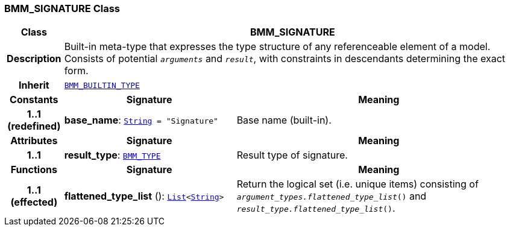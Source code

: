 === BMM_SIGNATURE Class

[cols="^1,3,5"]
|===
h|*Class*
2+^h|*BMM_SIGNATURE*

h|*Description*
2+a|Built-in meta-type that expresses the type structure of any referenceable element of a model. Consists of potential `_arguments_` and `_result_`, with constraints in descendants determining the exact form.

h|*Inherit*
2+|`<<_bmm_builtin_type_class,BMM_BUILTIN_TYPE>>`

h|*Constants*
^h|*Signature*
^h|*Meaning*

h|*1..1 +
(redefined)*
|*base_name*: `link:/releases/BASE/{base_release}/foundation_types.html#_string_class[String^]{nbsp}={nbsp}"Signature"`
a|Base name (built-in).
h|*Attributes*
^h|*Signature*
^h|*Meaning*

h|*1..1*
|*result_type*: `<<_bmm_type_class,BMM_TYPE>>`
a|Result type of signature.
h|*Functions*
^h|*Signature*
^h|*Meaning*

h|*1..1 +
(effected)*
|*flattened_type_list* (): `link:/releases/BASE/{base_release}/foundation_types.html#_list_class[List^]<link:/releases/BASE/{base_release}/foundation_types.html#_string_class[String^]>`
a|Return the logical set (i.e. unique items) consisting of `_argument_types.flattened_type_list_()` and `_result_type.flattened_type_list_()`.
|===
